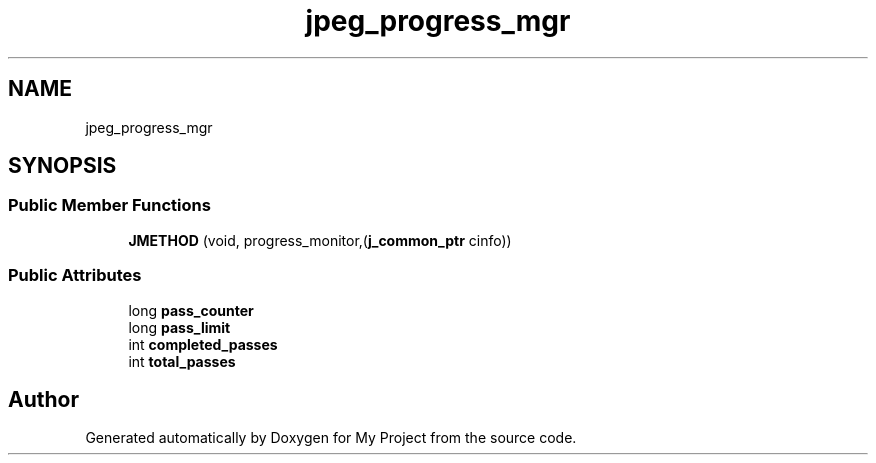 .TH "jpeg_progress_mgr" 3 "Wed Feb 1 2023" "Version Version 0.0" "My Project" \" -*- nroff -*-
.ad l
.nh
.SH NAME
jpeg_progress_mgr
.SH SYNOPSIS
.br
.PP
.SS "Public Member Functions"

.in +1c
.ti -1c
.RI "\fBJMETHOD\fP (void, progress_monitor,(\fBj_common_ptr\fP cinfo))"
.br
.in -1c
.SS "Public Attributes"

.in +1c
.ti -1c
.RI "long \fBpass_counter\fP"
.br
.ti -1c
.RI "long \fBpass_limit\fP"
.br
.ti -1c
.RI "int \fBcompleted_passes\fP"
.br
.ti -1c
.RI "int \fBtotal_passes\fP"
.br
.in -1c

.SH "Author"
.PP 
Generated automatically by Doxygen for My Project from the source code\&.
